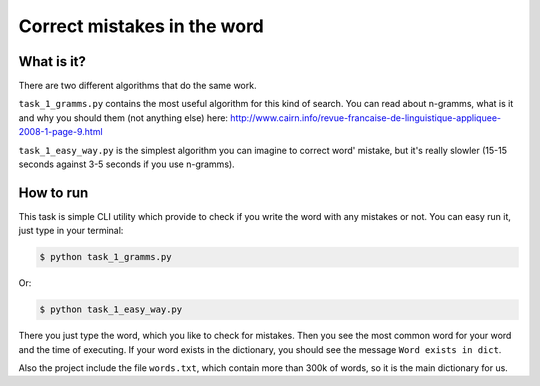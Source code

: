 Correct mistakes in the word
============================

What is it?
-----------

There are two different algorithms that do the same work.

``task_1_gramms.py`` contains the most useful algorithm for this kind of
search. You can read about n-gramms, what is it and why you should them (not
anything else) here: http://www.cairn.info/revue-francaise-de-linguistique-appliquee-2008-1-page-9.html

``task_1_easy_way.py`` is the simplest algorithm you can imagine to correct
word' mistake, but it's really slowler (15-15 seconds against 3-5 seconds if
you use n-gramms).

How to run
----------

This task is simple CLI utility which provide to check if you write the word
with any mistakes or not. You can easy run it, just type in your terminal:

.. sourcecode:: console

    $ python task_1_gramms.py
..

Or:

.. sourcecode:: console

    $ python task_1_easy_way.py
..

There you just type the word, which you like to check for mistakes. Then you
see the most common word for your word and the time of executing. If your
word exists in the dictionary, you should see the message ``Word exists in
dict``.

Also the project include the file ``words.txt``, which contain more than
300k of words, so it is the main dictionary for us.
